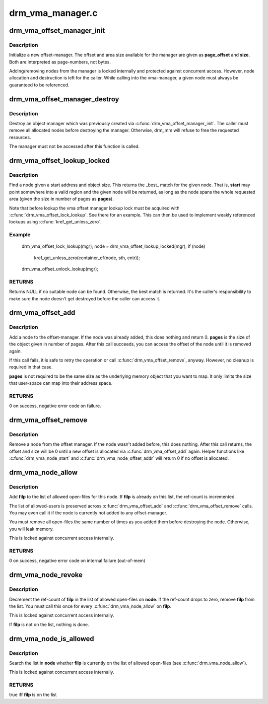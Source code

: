 .. -*- coding: utf-8; mode: rst -*-

=================
drm_vma_manager.c
=================



.. _xref_drm_vma_offset_manager_init:

drm_vma_offset_manager_init
===========================

.. c:function:: void drm_vma_offset_manager_init (struct drm_vma_offset_manager * mgr, unsigned long page_offset, unsigned long size)

    Initialize new offset-manager

    :param struct drm_vma_offset_manager * mgr:
        Manager object

    :param unsigned long page_offset:
        Offset of available memory area (page-based)

    :param unsigned long size:
        Size of available address space range (page-based)



Description
-----------

Initialize a new offset-manager. The offset and area size available for the
manager are given as **page_offset** and **size**. Both are interpreted as
page-numbers, not bytes.


Adding/removing nodes from the manager is locked internally and protected
against concurrent access. However, node allocation and destruction is left
for the caller. While calling into the vma-manager, a given node must
always be guaranteed to be referenced.




.. _xref_drm_vma_offset_manager_destroy:

drm_vma_offset_manager_destroy
==============================

.. c:function:: void drm_vma_offset_manager_destroy (struct drm_vma_offset_manager * mgr)

    Destroy offset manager

    :param struct drm_vma_offset_manager * mgr:
        Manager object



Description
-----------

Destroy an object manager which was previously created via
:c:func:`drm_vma_offset_manager_init`. The caller must remove all allocated nodes
before destroying the manager. Otherwise, drm_mm will refuse to free the
requested resources.


The manager must not be accessed after this function is called.




.. _xref_drm_vma_offset_lookup_locked:

drm_vma_offset_lookup_locked
============================

.. c:function:: struct drm_vma_offset_node * drm_vma_offset_lookup_locked (struct drm_vma_offset_manager * mgr, unsigned long start, unsigned long pages)

    Find node in offset space

    :param struct drm_vma_offset_manager * mgr:
        Manager object

    :param unsigned long start:
        Start address for object (page-based)

    :param unsigned long pages:
        Size of object (page-based)



Description
-----------

Find a node given a start address and object size. This returns the _best_
match for the given node. That is, **start** may point somewhere into a valid
region and the given node will be returned, as long as the node spans the
whole requested area (given the size in number of pages as **pages**).


Note that before lookup the vma offset manager lookup lock must be acquired
with :c:func:`drm_vma_offset_lock_lookup`. See there for an example. This can then be
used to implement weakly referenced lookups using :c:func:`kref_get_unless_zero`.



Example
-------

    drm_vma_offset_lock_lookup(mgr);
    node = drm_vma_offset_lookup_locked(mgr);
    if (node)
        kref_get_unless_zero(container_of(node, sth, entr));
    drm_vma_offset_unlock_lookup(mgr);



RETURNS
-------

Returns NULL if no suitable node can be found. Otherwise, the best match
is returned. It's the caller's responsibility to make sure the node doesn't
get destroyed before the caller can access it.




.. _xref_drm_vma_offset_add:

drm_vma_offset_add
==================

.. c:function:: int drm_vma_offset_add (struct drm_vma_offset_manager * mgr, struct drm_vma_offset_node * node, unsigned long pages)

    Add offset node to manager

    :param struct drm_vma_offset_manager * mgr:
        Manager object

    :param struct drm_vma_offset_node * node:
        Node to be added

    :param unsigned long pages:
        Allocation size visible to user-space (in number of pages)



Description
-----------

Add a node to the offset-manager. If the node was already added, this does
nothing and return 0. **pages** is the size of the object given in number of
pages.
After this call succeeds, you can access the offset of the node until it
is removed again.


If this call fails, it is safe to retry the operation or call
:c:func:`drm_vma_offset_remove`, anyway. However, no cleanup is required in that
case.


**pages** is not required to be the same size as the underlying memory object
that you want to map. It only limits the size that user-space can map into
their address space.



RETURNS
-------

0 on success, negative error code on failure.




.. _xref_drm_vma_offset_remove:

drm_vma_offset_remove
=====================

.. c:function:: void drm_vma_offset_remove (struct drm_vma_offset_manager * mgr, struct drm_vma_offset_node * node)

    Remove offset node from manager

    :param struct drm_vma_offset_manager * mgr:
        Manager object

    :param struct drm_vma_offset_node * node:
        Node to be removed



Description
-----------

Remove a node from the offset manager. If the node wasn't added before, this
does nothing. After this call returns, the offset and size will be 0 until a
new offset is allocated via :c:func:`drm_vma_offset_add` again. Helper functions like
:c:func:`drm_vma_node_start` and :c:func:`drm_vma_node_offset_addr` will return 0 if no
offset is allocated.




.. _xref_drm_vma_node_allow:

drm_vma_node_allow
==================

.. c:function:: int drm_vma_node_allow (struct drm_vma_offset_node * node, struct file * filp)

    Add open-file to list of allowed users

    :param struct drm_vma_offset_node * node:
        Node to modify

    :param struct file * filp:
        Open file to add



Description
-----------

Add **filp** to the list of allowed open-files for this node. If **filp** is
already on this list, the ref-count is incremented.


The list of allowed-users is preserved across :c:func:`drm_vma_offset_add` and
:c:func:`drm_vma_offset_remove` calls. You may even call it if the node is currently
not added to any offset-manager.


You must remove all open-files the same number of times as you added them
before destroying the node. Otherwise, you will leak memory.


This is locked against concurrent access internally.



RETURNS
-------

0 on success, negative error code on internal failure (out-of-mem)




.. _xref_drm_vma_node_revoke:

drm_vma_node_revoke
===================

.. c:function:: void drm_vma_node_revoke (struct drm_vma_offset_node * node, struct file * filp)

    Remove open-file from list of allowed users

    :param struct drm_vma_offset_node * node:
        Node to modify

    :param struct file * filp:
        Open file to remove



Description
-----------

Decrement the ref-count of **filp** in the list of allowed open-files on **node**.
If the ref-count drops to zero, remove **filp** from the list. You must call
this once for every :c:func:`drm_vma_node_allow` on **filp**.


This is locked against concurrent access internally.


If **filp** is not on the list, nothing is done.




.. _xref_drm_vma_node_is_allowed:

drm_vma_node_is_allowed
=======================

.. c:function:: bool drm_vma_node_is_allowed (struct drm_vma_offset_node * node, struct file * filp)

    Check whether an open-file is granted access

    :param struct drm_vma_offset_node * node:
        Node to check

    :param struct file * filp:
        Open-file to check for



Description
-----------

Search the list in **node** whether **filp** is currently on the list of allowed
open-files (see :c:func:`drm_vma_node_allow`).


This is locked against concurrent access internally.



RETURNS
-------

true iff **filp** is on the list


